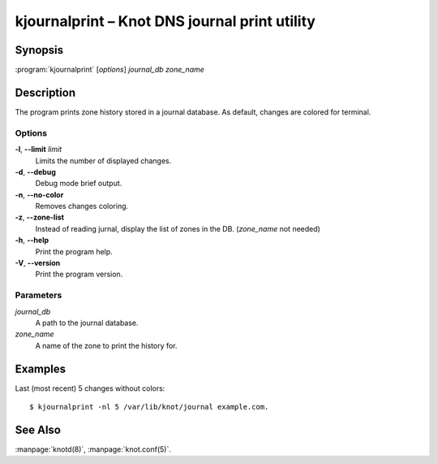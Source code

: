 .. highlight:: console

kjournalprint – Knot DNS journal print utility
==============================================
.. _kjournalprint_synopsis:

Synopsis
--------

:program:`kjournalprint` [*options*] *journal_db* *zone_name*

.. _kjournalprint_description:

Description
-----------

The program prints zone history stored in a journal database. As default,
changes are colored for terminal.

.. _kjournalprint_options:

Options
.......

**-l**, **--limit** *limit*
  Limits the number of displayed changes.

**-d**, **--debug**
  Debug mode brief output.

**-n**, **--no-color**
  Removes changes coloring.

**-z**, **--zone-list**
  Instead of reading jurnal, display the list of zones in the DB.
  (*zone_name* not needed)

**-h**, **--help**
  Print the program help.

**-V**, **--version**
  Print the program version.

.. _kjournalprint_parameters:

Parameters
..........

*journal_db*
  A path to the journal database.

*zone_name*
  A name of the zone to print the history for.

.. _kjournalprint_examples:

Examples
--------

Last (most recent) 5 changes without colors::

  $ kjournalprint -nl 5 /var/lib/knot/journal example.com.

.. _kjournalprint_see_also:

See Also
--------

:manpage:`knotd(8)`, :manpage:`knot.conf(5)`.
